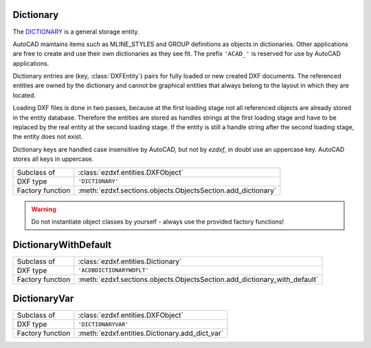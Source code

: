 Dictionary
==========

.. module:: ezdxf.entities
    :noindex:

The `DICTIONARY`_ is a general storage entity.

AutoCAD maintains items such as MLINE_STYLES and GROUP definitions as objects in
dictionaries. Other applications are free to create and use their own
dictionaries as they see fit. The prefix ``'ACAD_'`` is reserved for use by
AutoCAD applications.

Dictionary entries are (key, :class:`DXFEntity`) pairs for fully loaded or
new created DXF documents. The referenced entities are owned by the dictionary
and cannot be graphical entities that always belong to the layout in which they
are located.

Loading DXF files is done in two passes, because at the first loading stage not
all referenced objects are already stored in the entity database. Therefore the
entities are stored as handles strings at the first loading stage and have to
be replaced by the real entity at the second loading stage.
If the entity is still a handle string after the second loading stage, the
entity does not exist.

Dictionary keys are handled case insensitive by AutoCAD, but not by `ezdxf`,
in doubt use an uppercase key. AutoCAD stores all keys in uppercase.

======================== =============================================================
Subclass of              :class:`ezdxf.entities.DXFObject`
DXF type                 ``'DICTIONARY'``
Factory function         :meth:`ezdxf.sections.objects.ObjectsSection.add_dictionary`
======================== =============================================================

.. warning::

    Do not instantiate object classes by yourself - always use the provided
    factory functions!

.. class:: Dictionary

    .. attribute:: dxf.hard_owned

        If set to ``1``, indicates that elements of the dictionary are to be
        treated as hard-owned.

    .. attribute:: dxf.cloning

        Duplicate record cloning flag (determines how to merge duplicate entries,
        ignored by `ezdxf`):

        === ==================
        0   not applicable
        1   keep existing
        2   use clone
        3   <xref>$0$<name>
        4   $0$<name>
        5   Unmangle name
        === ==================


    .. autoattribute:: is_hard_owner

    .. automethod:: __len__

    .. automethod:: __contains__

    .. automethod:: __getitem__

    .. automethod:: __setitem__

    .. automethod:: __delitem__

    .. automethod:: keys

    .. automethod:: items

    .. automethod:: count

    .. automethod:: get

    .. automethod:: add

    .. automethod:: remove

    .. automethod:: discard

    .. automethod:: clear

    .. automethod:: add_new_dict

    .. automethod:: get_required_dict

    .. automethod:: add_dict_var

    .. automethod:: add_xrecord

    .. automethod:: link_dxf_object


.. _DICTIONARY: http://help.autodesk.com/view/OARX/2018/ENU/?guid=GUID-40B92C63-26F0-485B-A9C2-B349099B26D0

DictionaryWithDefault
=====================

======================== =========================================================================
Subclass of              :class:`ezdxf.entities.Dictionary`
DXF type                 ``'ACDBDICTIONARYWDFLT'``
Factory function         :meth:`ezdxf.sections.objects.ObjectsSection.add_dictionary_with_default`
======================== =========================================================================

.. class:: DictionaryWithDefault

    .. attribute:: dxf.default

        Handle to default entry as hex string like ``FF00``.

    .. automethod:: get

    .. automethod:: set_default


DictionaryVar
=============

======================== =========================================================================
Subclass of              :class:`ezdxf.entities.DXFObject`
DXF type                 ``'DICTIONARYVAR'``
Factory function         :meth:`ezdxf.entities.Dictionary.add_dict_var`
======================== =========================================================================

.. class:: DictionaryVar

    .. attribute:: dxf.schema

        Object schema number (currently set to ``0``)

    .. attribute:: dxf.value

        Value as string.

    .. autoproperty:: value